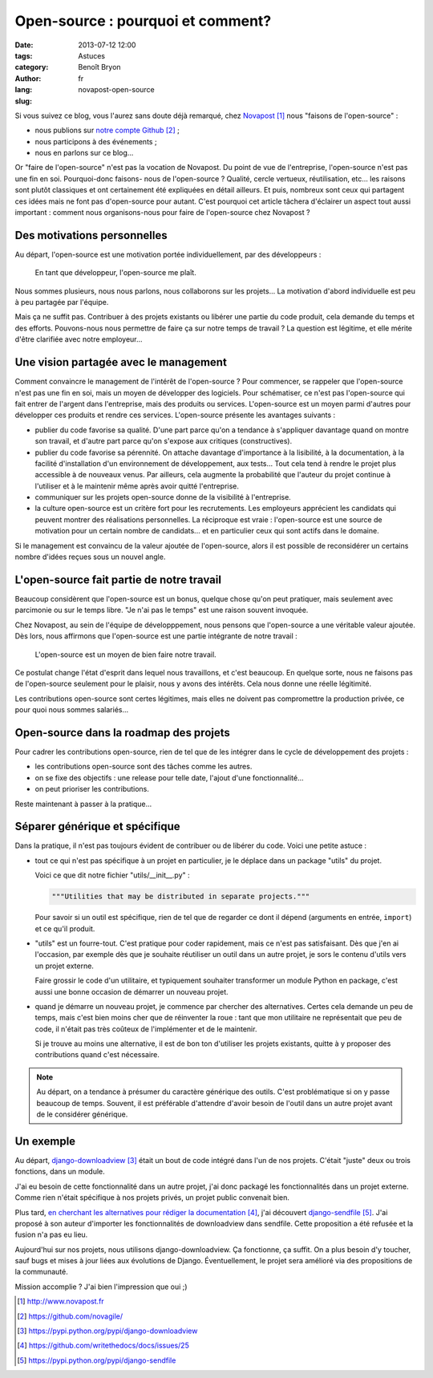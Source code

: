 ##################################
Open-source : pourquoi et comment?
##################################

:date: 2013-07-12 12:00
:tags: 
:category: Astuces
:author: Benoît Bryon
:lang: fr
:slug: novapost-open-source

Si vous suivez ce blog, vous l'aurez sans doute déjà remarqué, chez
`Novapost`_ nous "faisons de l'open-source" :

* nous publions sur `notre compte Github`_ ;
* nous participons à des événements ;
* nous en parlons sur ce blog...

Or "faire de l'open-source" n'est pas la vocation de Novapost. Du point de vue
de l'entreprise, l'open-source n'est pas une fin en soi. Pourquoi-donc faisons-
nous de l'open-source ? Qualité, cercle vertueux, réutilisation, etc... les
raisons sont plutôt classiques et ont certainement été expliquées en détail
ailleurs. Et puis, nombreux sont ceux qui partagent ces idées mais ne font pas
d'open-source pour autant. C'est pourquoi cet article tâchera d'éclairer un
aspect tout aussi important : comment nous organisons-nous pour faire de
l'open-source chez Novapost ?


****************************
Des motivations personnelles
****************************

Au départ, l'open-source est une motivation portée individuellement, par des
développeurs :

  En tant que développeur, l'open-source me plaît.

Nous sommes plusieurs, nous nous parlons, nous collaborons sur les projets...
La motivation d'abord individuelle est peu à peu partagée par l'équipe.

Mais ça ne suffit pas. Contribuer à des projets existants ou libérer une partie
du code produit, cela demande du temps et des efforts. Pouvons-nous nous
permettre de faire ça sur notre temps de travail ? La question est légitime,
et elle mérite d'être clarifiée avec notre employeur...


**************************************
Une vision partagée avec le management
**************************************

Comment convaincre le management de l'intérêt de l'open-source ? Pour
commencer, se rappeler que l'open-source n'est pas une fin en soi, mais un
moyen de développer des logiciels. Pour schématiser, ce n'est pas l'open-source
qui fait entrer de l'argent dans l'entreprise, mais des produits ou services.
L'open-source est un moyen parmi d'autres pour développer ces produits et
rendre ces services. L'open-source présente les avantages suivants :

* publier du code favorise sa qualité. D'une part parce qu'on a tendance à
  s'appliquer davantage quand on montre son travail, et d'autre part parce
  qu'on s'expose aux critiques (constructives).

* publier du code favorise sa pérennité. On attache davantage d'importance à la
  lisibilité, à la documentation, à la facilité d'installation d'un
  environnement de développement, aux tests... Tout cela tend à rendre le
  projet plus accessible à de nouveaux venus. Par ailleurs, cela augmente la
  probabilité que l'auteur du projet continue à l'utiliser et à le maintenir
  même après avoir quitté l'entreprise.

* communiquer sur les projets open-source donne de la visibilité à
  l'entreprise.

* la culture open-source est un critère fort pour les recrutements. Les
  employeurs apprécient les candidats qui peuvent montrer des réalisations
  personnelles. La réciproque est vraie : l'open-source est une source de
  motivation pour un certain nombre de candidats... et en particulier ceux qui
  sont actifs dans le domaine.

Si le management est convaincu de la valeur ajoutée de l'open-source, alors
il est possible de reconsidérer un certains nombre d'idées reçues sous un
nouvel angle.


******************************************
L'open-source fait partie de notre travail
******************************************

Beaucoup considèrent que l'open-source est un bonus, quelque chose qu'on peut
pratiquer, mais seulement avec parcimonie ou sur le temps libre. "Je n'ai pas
le temps" est une raison souvent invoquée.

Chez Novapost, au sein de l'équipe de développpement, nous pensons que
l'open-source a une véritable valeur ajoutée. Dès lors, nous affirmons que
l'open-source est une partie intégrante de notre travail :

  L'open-source est un moyen de bien faire notre travail.

Ce postulat change l'état d'esprit dans lequel nous travaillons, et c'est
beaucoup. En quelque sorte, nous ne faisons pas de l'open-source seulement pour
le plaisir, nous y avons des intérêts. Cela nous donne une réelle légitimité.

Les contributions open-source sont certes légitimes, mais elles ne doivent pas
compromettre la production privée, ce pour quoi nous sommes salariés...


***************************************
Open-source dans la roadmap des projets
***************************************

Pour cadrer les contributions open-source, rien de tel que de les intégrer dans
le cycle de développement des projets :

* les contributions open-source sont des tâches comme les autres.
* on se fixe des objectifs : une release pour telle date, l'ajout d'une
  fonctionnalité...
* on peut prioriser les contributions.

Reste maintenant à passer à la pratique...


*******************************
Séparer générique et spécifique
*******************************

Dans la pratique, il n'est pas toujours évident de contribuer ou de libérer du
code. Voici une petite astuce :

* tout ce qui n'est pas spécifique à un projet en particulier, je le déplace
  dans un package "utils" du projet.

  Voici ce que dit notre fichier "utils/__init__.py" :

  .. code:: python

     """Utilities that may be distributed in separate projects."""

  Pour savoir si un outil est spécifique, rien de tel que de regarder ce dont
  il dépend (arguments en entrée, ``import``) et ce qu'il produit.

* "utils" est un fourre-tout. C'est pratique pour coder rapidement, mais ce
  n'est pas satisfaisant. Dès que j'en ai l'occasion, par exemple dès que je
  souhaite réutiliser un outil dans un autre projet, je sors le contenu d'utils
  vers un projet externe.

  Faire grossir le code d'un utilitaire, et typiquement souhaiter transformer
  un module Python en package, c'est aussi une bonne occasion de démarrer un
  nouveau projet.

* quand je démarre un nouveau projet, je commence par chercher des
  alternatives. Certes cela demande un peu de temps, mais c'est bien moins
  cher que de réinventer la roue : tant que mon utilitaire ne représentait que
  peu de code, il n'était pas très coûteux de l'implémenter et de le maintenir.

  Si je trouve au moins une alternative, il est de bon ton d'utiliser les
  projets existants, quitte à y proposer des contributions quand c'est
  nécessaire.

.. note::

   Au départ, on a tendance à présumer du caractère générique des outils. C'est
   problématique si on y passe beaucoup de temps. Souvent, il est préférable
   d'attendre d'avoir besoin de l'outil dans un autre projet avant de le
   considérer générique.


**********
Un exemple
**********

Au départ, `django-downloadview`_ était un bout de code intégré dans l'un de
nos projets. C'était "juste" deux ou trois fonctions, dans un module.

J'ai eu besoin de cette fonctionnalité dans un autre projet, j'ai donc
packagé les fonctionnalités dans un projet externe. Comme rien n'était
spécifique à nos projets privés, un projet public convenait bien.

Plus tard, `en cherchant les alternatives pour rédiger la documentation`_, j'ai
découvert `django-sendfile`_. J'ai proposé à son auteur d'importer les
fonctionnalités de downloadview dans sendfile. Cette proposition a été
refusée et la fusion n'a pas eu lieu.

Aujourd'hui sur nos projets, nous utilisons django-downloadview. Ça
fonctionne, ça suffit. On a plus besoin d'y toucher, sauf bugs et mises à
jour liées aux évolutions de Django. Éventuellement, le projet sera
amélioré via des propositions de la communauté.

Mission accomplie ? J'ai bien l'impression que oui ;)


.. target-notes::

.. _`Novapost`: http://www.novapost.fr
.. _`notre compte Github`: https://github.com/novagile/
.. _`PyPI`: https://pypi.python.org/
.. _`django-downloadview`: https://pypi.python.org/pypi/django-downloadview
.. _`en cherchant les alternatives pour rédiger la documentation`:
   https://github.com/writethedocs/docs/issues/25
.. _`django-sendfile`: https://pypi.python.org/pypi/django-sendfile
